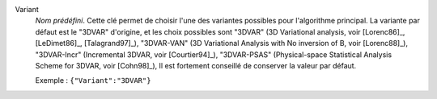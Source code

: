 .. index::
    single: Variant
    pair: Variant ; 3DVAR
    pair: Variant ; 3DVAR-VAN
    pair: Variant ; 3DVAR-Incr
    pair: Variant ; 3DVAR-PSAS

Variant
  *Nom prédéfini*. Cette clé permet de choisir l'une des variantes possibles
  pour l'algorithme principal. La variante par défaut est le "3DVAR" d'origine,
  et les choix possibles sont
  "3DVAR" (3D Variational analysis, voir [Lorenc86]_, [LeDimet86]_, [Talagrand97]_),
  "3DVAR-VAN" (3D Variational Analysis with No inversion of B, voir [Lorenc88]_),
  "3DVAR-Incr" (Incremental 3DVAR, voir [Courtier94]_),
  "3DVAR-PSAS" (Physical-space Statistical Analysis Scheme for 3DVAR, voir [Cohn98]_),
  Il est fortement conseillé de conserver la valeur par défaut.

  Exemple :
  ``{"Variant":"3DVAR"}``
